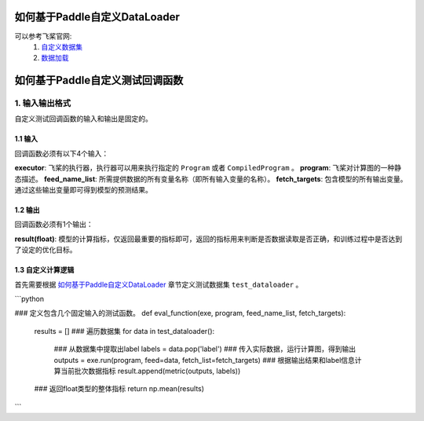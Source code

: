如何基于Paddle自定义DataLoader
==========

可以参考飞桨官网: 
    1. `自定义数据集 <https://www.paddlepaddle.org.cn/documentation/docs/zh/guides/02_paddle2.0_develop/02_data_load_cn.html#erzidingyishujuji>`_
    2. `数据加载 <https://www.paddlepaddle.org.cn/documentation/docs/zh/guides/02_paddle2.0_develop/02_data_load_cn.html#sanshujujiazai>`_



如何基于Paddle自定义测试回调函数
==========

1. 输入输出格式
-----------------

自定义测试回调函数的输入和输出是固定的。

1.1 输入
##########

回调函数必须有以下4个输入：

**executor**: 飞桨的执行器，执行器可以用来执行指定的 ``Program`` 或者 ``CompiledProgram`` 。
**program**: 飞桨对计算图的一种静态描述。
**feed_name_list**: 所需提供数据的所有变量名称（即所有输入变量的名称）。
**fetch_targets**: 包含模型的所有输出变量。通过这些输出变量即可得到模型的预测结果。

1.2 输出
##########

回调函数必须有1个输出：

**result(float)**: 模型的计算指标，仅返回最重要的指标即可，返回的指标用来判断是否数据读取是否正确，和训练过程中是否达到了设定的优化目标。

1.3 自定义计算逻辑
##########

首先需要根据 `如何基于Paddle自定义DataLoader <https://www.paddlepaddle.org.cn/documentation/docs/zh/guides/beginner/data_load_cn.html>`_ 章节定义测试数据集 ``test_dataloader`` 。

```python

### 定义包含几个固定输入的测试函数。
def eval_function(exe, program, feed_name_list, fetch_targets):
    results = []
    ### 遍历数据集
    for data in test_dataloader():
        ### 从数据集中提取出label
        labels = data.pop('label')
        ### 传入实际数据，运行计算图，得到输出
        outputs = exe.run(program, feed=data, fetch_list=fetch_targets)
        ### 根据输出结果和label信息计算当前批次数据指标
        result.append(metric(outputs, labels))
    ### 返回float类型的整体指标
    return np.mean(results)

```

